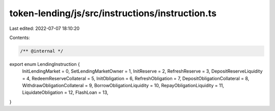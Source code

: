 token-lending/js/src/instructions/instruction.ts
================================================

Last edited: 2022-07-07 18:10:20

Contents:

.. code-block:: ts

    /** @internal */
export enum LendingInstruction {
    InitLendingMarket = 0,
    SetLendingMarketOwner = 1,
    InitReserve = 2,
    RefreshReserve = 3,
    DepositReserveLiquidity = 4,
    RedeemReserveCollateral = 5,
    InitObligation = 6,
    RefreshObligation = 7,
    DepositObligationCollateral = 8,
    WithdrawObligationCollateral = 9,
    BorrowObligationLiquidity = 10,
    RepayObligationLiquidity = 11,
    LiquidateObligation = 12,
    FlashLoan = 13,
}


